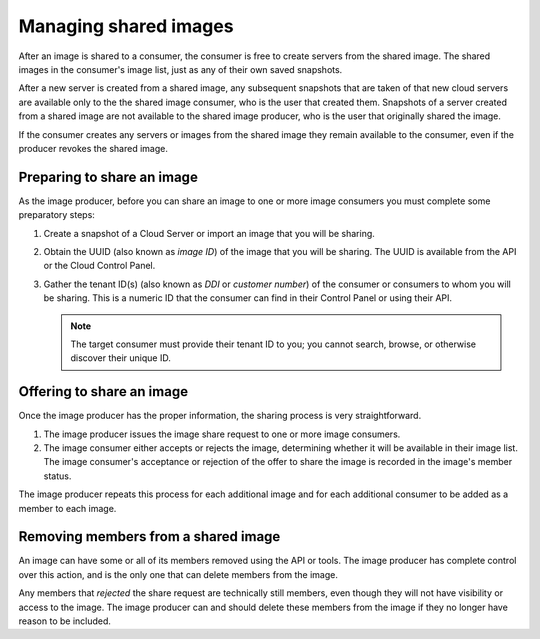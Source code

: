 .. cloud-images-sharing-managing:

----------------------
Managing shared images
---------------------- 
After an image is shared to a consumer, 
the consumer is free to create servers
from the shared image. The shared images in the consumer's image list, 
just as 
any of their own saved snapshots. 

After a new server is created from a
shared image, any subsequent snapshots that are taken of that new cloud
servers are available only to the 
the shared image consumer, who is the 
user that created them. 
Snapshots of a server created from a shared image are not 
available to the shared image producer, who is the user that
originally shared the image.

If the consumer creates any servers or images from the shared image 
they remain
available to the consumer, 
even if the producer revokes the shared image.

Preparing to share an image
'''''''''''''''''''''''''''
As the image producer, 
before you can share an image to one or more image consumers  
you must
complete some preparatory steps:

1. Create a snapshot of a Cloud Server or import an image that you will
   be sharing.

2. Obtain the UUID (also known as *image ID*) of the image that you will
   be sharing. The UUID is available from the API or the Cloud Control
   Panel.

3. Gather the tenant ID(s) (also known as *DDI* or *customer number*) of
   the consumer or consumers to whom you will be sharing. 
   This is a numeric ID
   that the consumer can find in their Control Panel or using their API.
   
   .. NOTE::
      The target consumer must provide their tenant ID to you; 
      you cannot search, browse, or otherwise discover 
      their unique ID.

Offering to share an image
''''''''''''''''''''''''''
Once the image producer has the proper information, the sharing process
is very straightforward.

1. The image producer issues the image share
   request to one or more image consumers. 

2. The image consumer either accepts or rejects
   the image, determining whether it will be available in their image
   list. 
   The image consumer's acceptance or rejection of the offer to share
   the image is recorded in the image's 
   member status.

The image producer repeats this process for each additional image and
for each additional consumer to be added as a member to each
image.

Removing members from a shared image
''''''''''''''''''''''''''''''''''''
An image can have some or all of its members removed using the API or
tools. The image producer has complete control over this action, and is
the only one that can delete members from the image.

Any members that *rejected* the share request are technically still
members, even though they will not have visibility or access to the
image. The image producer can and should delete these members from the
image if they no longer have reason to be included.